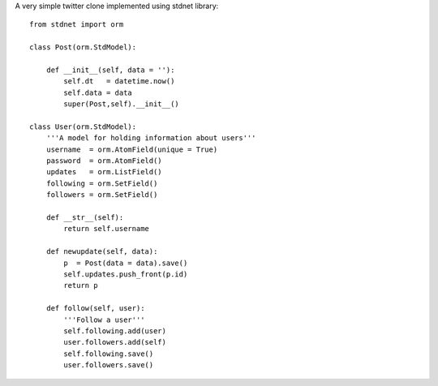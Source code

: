 .. _twitter-example:

A very simple twitter clone implemented using stdnet library::

	from stdnet import orm
	
	class Post(orm.StdModel):
    
	    def __init__(self, data = ''):
	        self.dt   = datetime.now()
	        self.data = data
	        super(Post,self).__init__()

	class User(orm.StdModel):
	    '''A model for holding information about users'''
	    username  = orm.AtomField(unique = True)
	    password  = orm.AtomField()
	    updates   = orm.ListField()
	    following = orm.SetField()
	    followers = orm.SetField()
	    
	    def __str__(self):
	        return self.username
	    
	    def newupdate(self, data):
	        p  = Post(data = data).save()
	        self.updates.push_front(p.id)
	        return p
	    
	    def follow(self, user):
	        '''Follow a user'''
	        self.following.add(user)
	        user.followers.add(self)
	        self.following.save()
	        user.followers.save()